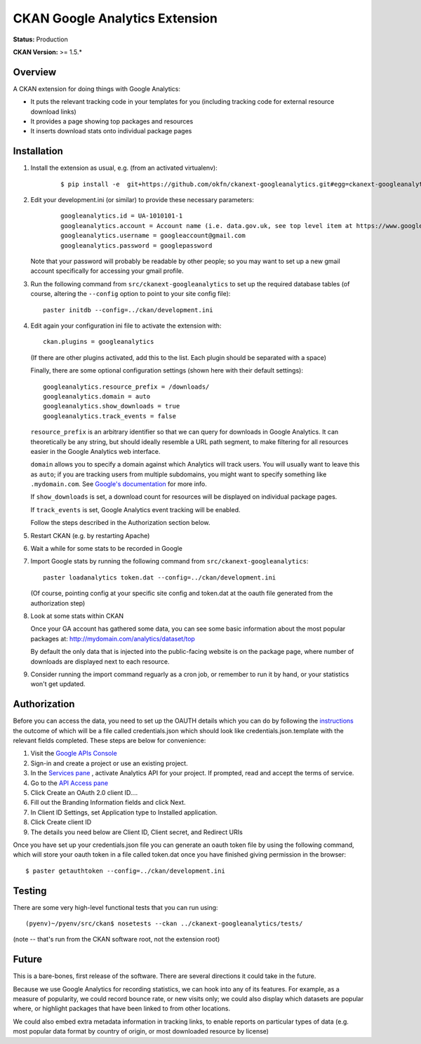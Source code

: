 CKAN Google Analytics Extension
===============================

**Status:** Production

**CKAN Version:** >= 1.5.*


Overview
--------

A CKAN extension for doing things with Google Analytics:

* It puts the relevant tracking code in your templates for you
  (including tracking code for external resource download links)

* It provides a page showing top packages and resources

* It inserts download stats onto individual package pages

Installation
------------

1. Install the extension as usual, e.g. (from an activated virtualenv):

    ::

    $ pip install -e  git+https://github.com/okfn/ckanext-googleanalytics.git#egg=ckanext-googleanalytics

2. Edit your development.ini (or similar) to provide these necessary parameters:

    ::

      googleanalytics.id = UA-1010101-1
      googleanalytics.account = Account name (i.e. data.gov.uk, see top level item at https://www.google.com/analytics)
      googleanalytics.username = googleaccount@gmail.com
      googleanalytics.password = googlepassword

   Note that your password will probably be readable by other people;
   so you may want to set up a new gmail account specifically for
   accessing your gmail profile.


3. Run the following command from ``src/ckanext-googleanalytics`` to
   set up the required database tables (of course, altering the
   ``--config`` option to point to your site config file)::

       paster initdb --config=../ckan/development.ini

4. Edit again your configuration ini file to activate the extension
   with:

   ::

      ckan.plugins = googleanalytics

   (If there are other plugins activated, add this to the list.  Each
   plugin should be separated with a space)


   Finally, there are some optional configuration settings (shown here
   with their default settings)::

      googleanalytics.resource_prefix = /downloads/
      googleanalytics.domain = auto
      googleanalytics.show_downloads = true
      googleanalytics.track_events = false

   ``resource_prefix`` is an arbitrary identifier so that we can query
   for downloads in Google Analytics.  It can theoretically be any
   string, but should ideally resemble a URL path segment, to make
   filtering for all resources easier in the Google Analytics web
   interface.

   ``domain`` allows you to specify a domain against which Analytics
   will track users.  You will usually want to leave this as ``auto``;
   if you are tracking users from multiple subdomains, you might want
   to specify something like ``.mydomain.com``.
   See `Google's documentation
   <http://code.google.com/apis/analytics/docs/gaJS/gaJSApiDomainDirectory.html#_gat.GA_Tracker_._setDomainName>`_
   for more info.

   If ``show_downloads`` is set, a download count for resources will
   be displayed on individual package pages.

   If ``track_events`` is set, Google Analytics event tracking will be
   enabled.

   Follow the steps described in the Authorization section below.

5. Restart CKAN (e.g. by restarting Apache)

6. Wait a while for some stats to be recorded in Google

7. Import Google stats by running the following command from
   ``src/ckanext-googleanalytics``::

	paster loadanalytics token.dat --config=../ckan/development.ini

   (Of course, pointing config at your specific site config and token.dat at the
   oauth file generated from the authorization step)

8. Look at some stats within CKAN

   Once your GA account has gathered some data, you can see some basic
   information about the most popular packages at:
   http://mydomain.com/analytics/dataset/top

   By default the only data that is injected into the public-facing
   website is on the package page, where number of downloads are
   displayed next to each resource.

9. Consider running the import command reguarly as a cron job, or
   remember to run it by hand, or your statistics won't get updated.


Authorization
--------------

Before you can access the data, you need to set up the OAUTH details which you can do by following the `instructions <https://developers.google.com/analytics/resources/tutorials/hello-analytics-api>`_ the outcome of which will be a file called credentials.json which should look like credentials.json.template with the relevant fields completed. These steps are below for convenience:

1. Visit the `Google APIs Console <https://code.google.com/apis/console>`_

2. Sign-in and create a project or use an existing project.

3. In the `Services pane <https://code.google.com/apis/console#:services>`_ , activate Analytics API for your project. If prompted, read and accept the terms of service.

4. Go to the `API Access pane <https://code.google.com/apis/console/#:access>`_

5. Click Create an OAuth 2.0 client ID....

6. Fill out the Branding Information fields and click Next.

7. In Client ID Settings, set Application type to Installed application.

8. Click Create client ID

9. The details you need below are Client ID, Client secret, and  Redirect URIs


Once you have set up your credentials.json file you can generate an oauth token file by using the
following command, which will store your oauth token in a file called token.dat once you have finished
giving permission in the browser::

    $ paster getauthtoken --config=../ckan/development.ini



Testing
-------

There are some very high-level functional tests that you can run using::

  (pyenv)~/pyenv/src/ckan$ nosetests --ckan ../ckanext-googleanalytics/tests/

(note -- that's run from the CKAN software root, not the extension root)

Future
------

This is a bare-bones, first release of the software.  There are
several directions it could take in the future.

Because we use Google Analytics for recording statistics, we can hook
into any of its features.  For example, as a measure of popularity, we
could record bounce rate, or new visits only; we could also display
which datasets are popular where, or highlight packages that have been
linked to from other locations.

We could also embed extra metadata information in tracking links, to
enable reports on particular types of data (e.g. most popular data
format by country of origin, or most downloaded resource by license)
